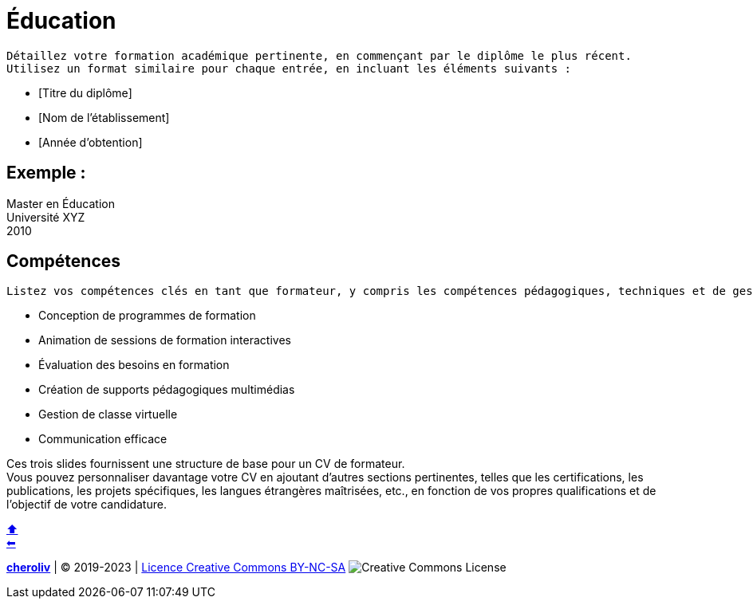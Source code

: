 [#resume_slide_4]

= Éducation

----
Détaillez votre formation académique pertinente, en commençant par le diplôme le plus récent.
Utilisez un format similaire pour chaque entrée, en incluant les éléments suivants :
----

* [Titre du diplôme]
* [Nom de l'établissement]
* [Année d'obtention]

== Exemple :

Master en Éducation +
Université XYZ +
2010 +

== Compétences

----
Listez vos compétences clés en tant que formateur, y compris les compétences pédagogiques, techniques et de gestion. Exemple :
----

- Conception de programmes de formation
- Animation de sessions de formation interactives
- Évaluation des besoins en formation
- Création de supports pédagogiques multimédias
- Gestion de classe virtuelle
- Communication efficace

Ces trois slides fournissent une structure de base pour un CV de formateur. +
Vous pouvez personnaliser davantage votre CV en ajoutant d'autres sections pertinentes, telles que les certifications, les publications, les projets spécifiques, les langues étrangères maîtrisées, etc., en fonction de vos propres qualifications et de l'objectif de votre candidature.


link:01_les_outils_professionnelles_du_formateur.adoc#colab[&#11014;] +
link:04_exercice_cv_formateur_slide3.adoc#resume_slide_3[&#11013;]



====
link:https://cheroliv.github.io[*cheroliv*] | &copy; 2019-2023 | link:http://creativecommons.org/licenses/by-nc-sa/4.0/[Licence Creative Commons BY-NC-SA] image:https://licensebuttons.net/l/by-nc-sa/4.0/88x31.png[Creative Commons License]
====